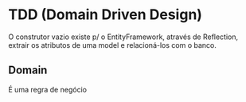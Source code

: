 * TDD (Domain Driven Design)

  O construtor vazio existe p/ o EntityFramework, através de Reflection, extrair os atributos de uma model e
  relacioná-los com o banco.

** Domain

   É uma regra de negócio
